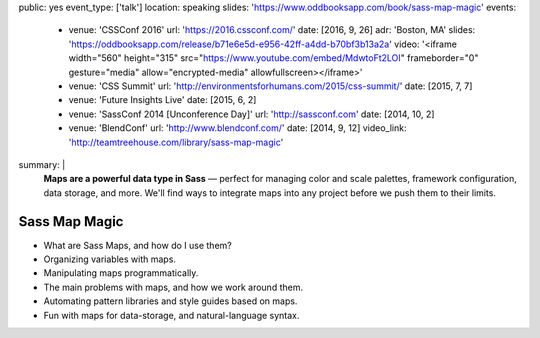 public: yes
event_type: ['talk']
location: speaking
slides: 'https://www.oddbooksapp.com/book/sass-map-magic'
events:
  - venue: 'CSSConf 2016'
    url: 'https://2016.cssconf.com/'
    date: [2016, 9, 26]
    adr: 'Boston, MA'
    slides: 'https://oddbooksapp.com/release/b71e6e5d-e956-42ff-a4dd-b70bf3b13a2a'
    video: '<iframe width="560" height="315" src="https://www.youtube.com/embed/MdwtoFt2LOI" frameborder="0" gesture="media" allow="encrypted-media" allowfullscreen></iframe>'
  - venue: 'CSS Summit'
    url: 'http://environmentsforhumans.com/2015/css-summit/'
    date: [2015, 7, 7]
  - venue: 'Future Insights Live'
    date: [2015, 6, 2]
  - venue: 'SassConf 2014 [Unconference Day]'
    url: 'http://sassconf.com'
    date: [2014, 10, 2]
  - venue: 'BlendConf'
    url: 'http://www.blendconf.com/'
    date: [2014, 9, 12]
    video_link: 'http://teamtreehouse.com/library/sass-map-magic'
summary: |
  **Maps are a powerful data type in Sass** —
  perfect for managing color and scale palettes,
  framework configuration, data storage, and more.
  We'll find ways to integrate maps into any project
  before we push them to their limits.


Sass Map Magic
==============

- What are Sass Maps, and how do I use them?
- Organizing variables with maps.
- Manipulating maps programmatically.
- The main problems with maps, and how we work around them.
- Automating pattern libraries and style guides based on maps.
- Fun with maps for data-storage, and natural-language syntax.
